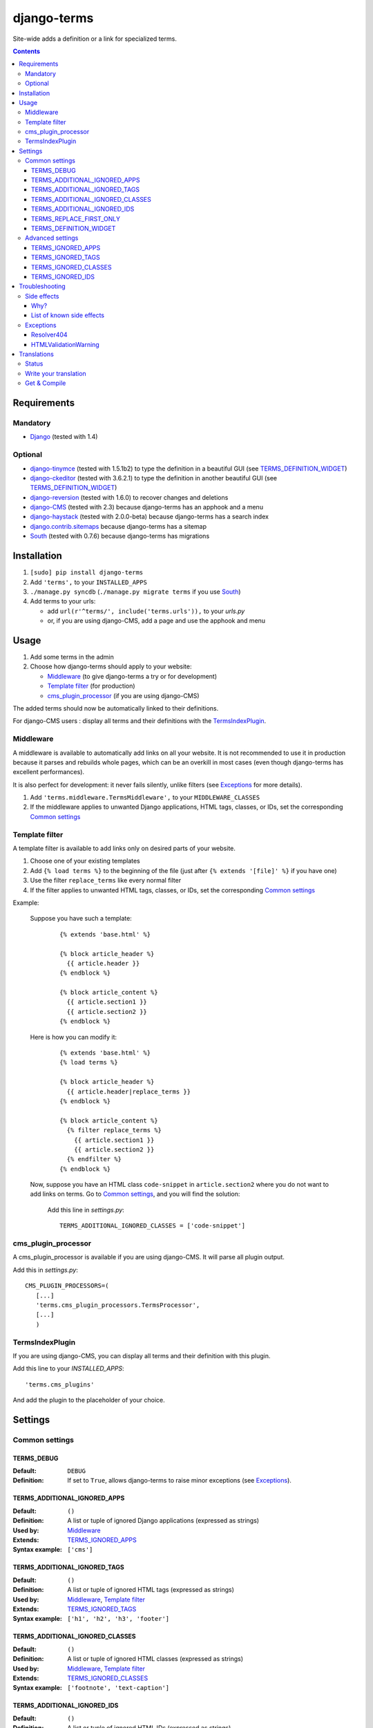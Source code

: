 ************
django-terms
************

Site-wide adds a definition or a link for specialized terms.

.. contents::
   :depth: 3



Requirements
============

Mandatory
---------

* `Django <https://www.djangoproject.com/>`_ (tested with 1.4)


Optional
--------

* `django-tinymce <https://github.com/aljosa/django-tinymce>`_
  (tested with 1.5.1b2) to type the definition in a beautiful GUI
  (see `TERMS_DEFINITION_WIDGET`_)
* `django-ckeditor <https://github.com/shaunsephton/django-ckeditor>`_
  (tested with 3.6.2.1) to type the definition in another beautiful GUI
  (see `TERMS_DEFINITION_WIDGET`_)
* `django-reversion <https://github.com/etianen/django-reversion>`_
  (tested with 1.6.0) to recover changes and deletions
* `django-CMS <https://www.django-cms.org/>`_ (tested with 2.3)
  because django-terms has an apphook and a menu
* `django-haystack <http://haystacksearch.org/>`_ (tested with 2.0.0-beta)
  because django-terms has a search index
* `django.contrib.sitemaps
  <https://docs.djangoproject.com/en/1.4/ref/contrib/sitemaps/>`_
  because django-terms has a sitemap
* `South <http://south.aeracode.org/>`_ (tested with 0.7.6) because
  django-terms has migrations



Installation
============

#. ``[sudo] pip install django-terms``
#. Add ``'terms',`` to your ``INSTALLED_APPS``
#. ``./manage.py syncdb`` (``./manage.py migrate terms`` if you use `South`_)
#. Add terms to your urls:

   * add ``url(r'^terms/', include('terms.urls')),`` to your `urls.py`
   * or, if you are using django-CMS, add a page and use the apphook and menu



Usage
=====

#. Add some terms in the admin
#. Choose how django-terms should apply to your website:

   * `Middleware`_ (to give django-terms a try or for development)
   * `Template filter`_ (for production)
   * `cms_plugin_processor`_ (if you are using django-CMS)

The added terms should now be automatically linked to their definitions.

For django-CMS users : display all terms and their definitions with the `TermsIndexPlugin`_.


Middleware
----------

A middleware is available to automatically add links on all your website.
It is not recommended to use it in production because it parses and rebuilds
whole pages, which can be an overkill in most cases (even though django-terms
has excellent performances).

It is also perfect for development: it never fails silently, unlike filters
(see `Exceptions`_ for more details).

#. Add ``'terms.middleware.TermsMiddleware',``
   to your ``MIDDLEWARE_CLASSES``
#. If the middleware applies to unwanted Django applications,
   HTML tags, classes, or IDs, set the corresponding `Common settings`_


Template filter
---------------

A template filter is available to add links only on desired parts of
your website.

#. Choose one of your existing templates
#. Add ``{% load terms %}`` to the beginning of the file (just after
   ``{% extends '[file]' %}`` if you have one)
#. Use the filter ``replace_terms`` like every normal filter
#. If the filter applies to unwanted HTML tags, classes, or IDs,
   set the corresponding `Common settings`_

Example:

   Suppose you have such a template:

     ::

        {% extends 'base.html' %}

        {% block article_header %}
          {{ article.header }}
        {% endblock %}

        {% block article_content %}
          {{ article.section1 }}
          {{ article.section2 }}
        {% endblock %}

   Here is how you can modify it:

     ::

        {% extends 'base.html' %}
        {% load terms %}

        {% block article_header %}
          {{ article.header|replace_terms }}
        {% endblock %}

        {% block article_content %}
          {% filter replace_terms %}
            {{ article.section1 }}
            {{ article.section2 }}
          {% endfilter %}
        {% endblock %}

   Now, suppose you have an HTML class ``code-snippet`` in ``article.section2``
   where you do not want to add links on terms.
   Go to `Common settings`_, and you will find the solution:

     Add this line in `settings.py`::

       TERMS_ADDITIONAL_IGNORED_CLASSES = ['code-snippet']


cms_plugin_processor
--------------------

A cms_plugin_processor is available if you are using django-CMS.
It will parse all plugin output.

Add this in `settings.py`::

   CMS_PLUGIN_PROCESSORS=(
      [...]
      'terms.cms_plugin_processors.TermsProcessor',
      [...]
      )

   
TermsIndexPlugin
----------------

If you are using django-CMS, you can display all terms and their definition with this plugin.

Add this line to your `INSTALLED_APPS`::
   
   'terms.cms_plugins'
   
And add the plugin to the placeholder of your choice.


Settings
========

Common settings
---------------

TERMS_DEBUG
...........

:Default: ``DEBUG``
:Definition: If set to ``True``, allows django-terms to raise minor exceptions
             (see `Exceptions`_).

TERMS_ADDITIONAL_IGNORED_APPS
.............................
:Default: ``()``
:Definition: A list or tuple of ignored Django applications
             (expressed as strings)
:Used by: `Middleware`_
:Extends: `TERMS_IGNORED_APPS`_
:Syntax example: ``['cms']``

TERMS_ADDITIONAL_IGNORED_TAGS
.............................

:Default: ``()``
:Definition: A list or tuple of ignored HTML tags (expressed as strings)
:Used by: `Middleware`_, `Template filter`_
:Extends: `TERMS_IGNORED_TAGS`_
:Syntax example: ``['h1', 'h2', 'h3', 'footer']``

TERMS_ADDITIONAL_IGNORED_CLASSES
................................

:Default: ``()``
:Definition: A list or tuple of ignored HTML classes (expressed as strings)
:Used by: `Middleware`_, `Template filter`_
:Extends: `TERMS_IGNORED_CLASSES`_
:Syntax example: ``['footnote', 'text-caption']``

TERMS_ADDITIONAL_IGNORED_IDS
............................

:Default: ``()``
:Definition: A list or tuple of ignored HTML IDs (expressed as strings)
:Used by: `Middleware`_, `Template filter`_
:Extends: `TERMS_IGNORED_IDS`_
:Syntax example: ``['article-footer', 'side-content']``

TERMS_REPLACE_FIRST_ONLY
........................

:Default: ``True``
:Definition: If set to ``True``, adds a link only on the first occurrence
             of each term
:Used by: `Middleware`_, `Template filter`_

TERMS_DEFINITION_WIDGET
.......................

:Default: ``'auto'``
:Definition: Explicitly tells django-terms which text widget to choose
             for the definition of a term.  Accepted values are
             ``'auto'``, ``'basic'``, ``'tinymce'``, and ``'ckeditor'``.


Advanced settings
-----------------

These settings should not be used, unless you know perfectly
what you are doing.

TERMS_IGNORED_APPS
..................

:Default: see `terms/settings.py`
:Definition: A list or tuple of ignored Django applications
             (expressed as strings)
:Used by: `Middleware`_

TERMS_IGNORED_TAGS
..................

:Default: see `terms/settings.py`
:Definition: A list or tuple of ignored HTML tags (expressed as strings)
:Used by: `Middleware`_, `Template filter`_

TERMS_IGNORED_CLASSES
.....................

:Default: see `terms/settings.py`
:Definition: A list or tuple of ignored HTML classes (expressed as strings)
:Used by: `Middleware`_, `Template filter`_

TERMS_IGNORED_IDS
.................

:Default: see `terms/settings.py`
:Definition: A list or tuple of ignored HTML IDs (expressed as strings)
:Used by: `Middleware`_, `Template filter`_



Troubleshooting
===============

Side effects
------------

Why?
....

When using django-terms, your HTML pages are totally or partially
reconstructed:

* totally reconstructed if you use the middleware (see `Middleware`_)
* partially reconstructed if you use the filter (see `Template filter`_)

The content is parsed with
`HTMLParser <http://docs.python.org/library/htmlparser.html>`_,
then rebuilt.  See ``NeutralHTMLReconstructor`` and ``TermsHTMLReconstructor``
in `tems/html.py` to understand exactly how it is rebuilt.

List of known side effects
..........................

A few side effects are therefore happening during HTML reconstruction:

* Entity names and numbers (e.g. ``&eacute;``, ``&#233;``, …) are unescaped.
  This means they are replaced with their unicode characters
  (e.g. ``&eacute;`` -> ``é``)
* Additional spaces inside HTML tags are stripped:

  * Start tags ``<a  href = "url" >``
    -> ``<a href="url">``
  * End tags ``</ a >``
    -> ``</a>``
  * “Start-end” tags ``<input  style = "text"  />``
    -> ``<input style="text" />``

.. warning::
   This implies one bad side effect: the unescaping breaks the special
   characters rendering in some complex form fields like
   `django-ckeditor`_.  `django.contrib.admin` is already ignored,
   so you should not encounter any problem.  Otherwise, using filters
   instead of the middleware and/or ignore the correct
   apps/tags/classes/ids using `Common settings`_ will ensure a proper
   rendering.


Exceptions
----------

Resolver404
...........

:Raised by: `Middleware`_ only.
:Raised in: `TERMS_DEBUG`_ mode.  Otherwise the page is ignored by django-terms.
:Reason: This happens when django-terms is unable to resolve the current
         ``request.path`` to determine whether the application
         of the current page is in `TERMS_IGNORED_APPS`_.
:Encountered: In django-CMS 2.3, when adding a plugin in frontend editing.


HTMLValidationWarning
.....................

:Raised by: `Middleware`_, `Template filter`_. and `cms_plugin_processor`_
:Raised in: `TERMS_DEBUG`_ mode.  Otherwise we try to make terms replacements
            work anyway.
:Reason: This happens when django-terms finds a problem in the architecture
         of the current HTML page.
:Encountered: If your HTML page is malformed; if you forget a start tag,
              an end tag, or the final ``/`` of a “start-end” tag.



Translations
============

Status
------

.. image::
   https://www.transifex.com/projects/p/django-terms/resource/core/chart/image_png

Write your translation
----------------------

Localization is done directly on
`our Transifex page <https://www.transifex.com/projects/p/django-terms/>`_.
There is no access restriction, so feel free to spend two minutes translating
django-terms to your language :o)


Get & Compile
-------------

#. Make sure you have
   `transifex-client <http://pypi.python.org/pypi/transifex-client/>`_
   installed: ``[sudo] pip install transifex-client``
#. Pull all translations from Transifex: ``tx pull -a``
#. Compile them: ``cd terms && django-admin.py compilemessages``
